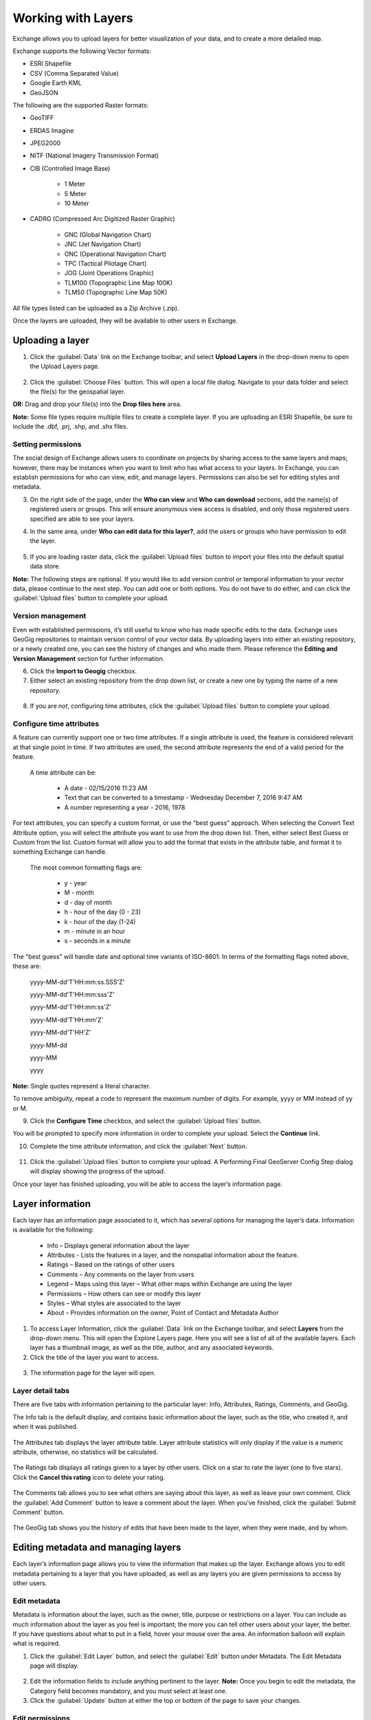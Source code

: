 Working with Layers
===================

Exchange allows you to upload layers for better visualization of your data, and to create a more detailed map.

Exchange supports the following Vector formats:

* ESRI Shapefile
* CSV (Comma Separated Value)
* Google Earth KML
* GeoJSON

The following are the supported Raster formats:

* GeoTIFF
* ERDAS Imagine
* JPEG2000
* NITF (National Imagery Transmission Format)
* CIB (Controlled Image Base)

    * 1 Meter
    * 5 Meter
    * 10 Meter

* CADRG (Compressed Arc Digitized Raster Graphic)

    * GNC (Global Navigation Chart)
    * JNC (Jet Navigation Chart)
    * ONC (Operational Navigation Chart)
    * TPC (Tactical Pilotage Chart)
    * JOG (Joint Operations Graphic)
    * TLM100 (Topographic Line Map 100K)
    * TLM50 (Topographic Line Map 50K)


All file types listed can be uploaded as a Zip Archive (.zip).

Once the layers are uploaded, they will be available to other users in Exchange.

Uploading a layer
-----------------

1. Click the :guilabel:`Data` link on the Exchange toolbar, and select **Upload Layers** in the drop-down menu to open the Upload Layers page.

   .. figure:: img/data-drop-down.png

2. Click the :guilabel:`Choose Files` button. This will open a local file dialog. Navigate to your data folder and select the file(s) for the geospatial layer.

**OR:** Drag and drop your file(s) into the **Drop files here** area.

**Note:** Some file types require multiple files to create a complete layer. If you are uploading an ESRI Shapefile, be sure to include the .dbf, .prj, .shp, and .shx files.

   .. figure:: img/upload-layers.png

Setting permissions
^^^^^^^^^^^^^^^^^^^

The social design of Exchange allows users to coordinate on projects by sharing access to the same layers and maps; however, there may be instances when you want to limit who has what access to your layers. In Exchange, you can establish permissions for who can view, edit, and manage layers. Permissions can also be set for editing styles and metadata.

3. On the right side of the page, under the **Who can view** and **Who can download** sections, add the name(s) of registered users or groups. This will ensure anonymous view access is disabled, and only those registered users specified are able to see your layers.

4. In the same area, under **Who can edit data for this layer?**, add the users or groups who have permission to edit the layer.

   .. figure:: img/permissions-edit.png

#. If you are loading raster data, click the :guilabel:`Upload files` button to import your files into the default spatial data store.

**Note:** The following steps are optional. If you would like to add version control or temporal information to your *vector* data, please continue to the next step. You can add one or both options. You do not have to do either, and can click the :guilabel:`Upload files` button to complete your upload.

Version management
^^^^^^^^^^^^^^^^^^

Even with established permissions, it’s still useful to know who has made specific edits to the data.  Exchange uses GeoGig repositories to maintain version control of your vector data. By uploading layers into either an existing repository, or a newly created one, you can see the history of changes and who made them. Please reference the **Editing and Version Management** section for further information.

6. Click the **Import to Geogig** checkbox.

7. Either select an existing repository from the drop down list, or create a new one by typing the name of a new repository.

  .. figure:: img/import-geogig.png

8. If you are *not*, configuring time attributes, click the :guilabel:`Upload files` button to complete your upload.

Configure time attributes
^^^^^^^^^^^^^^^^^^^^^^^^^

A feature can currently support one or two time attributes. If a single attribute is used, the feature is considered relevant at that single point in time. If two attributes are used, the second attribute represents the end of a valid period for the feature.

  A time attribute can be:

    * A date - 02/15/2016 11:23 AM
    * Text that can be converted to a timestamp - Wednesday December 7, 2016 9:47 AM
    * A number representing a year - 2016, 1978

For text attributes, you can specify a custom format, or use the “best guess” approach. When selecting the Convert Text Attribute option, you will select the attribute you want to use from the drop down list. Then, either select Best Guess or Custom from the list. Custom format will allow you to add the format that exists in the attribute table, and format it to something Exchange can handle.

  The most common formatting flags are:

    * y - year
    * M - month
    * d - day of month
    * h - hour of the day (0 - 23)
    * k - hour of the day (1-24)
    * m - minute in an hour
    * s - seconds in a minute

The "best guess" will handle date and optional time variants of ISO-8601. In terms of the formatting flags noted above, these are:

  yyyy-MM-dd'T'HH:mm:ss.SSS'Z'

  yyyy-MM-dd'T'HH:mm:sss'Z'

  yyyy-MM-dd'T'HH:mm:ss'Z'

  yyyy-MM-dd'T'HH:mm'Z'

  yyyy-MM-dd'T'HH'Z'

  yyyy-MM-dd

  yyyy-MM

  yyyy

**Note:** Single quotes represent a literal character.

To remove ambiguity, repeat a code to represent the maximum number of digits. For example, yyyy or MM instead of yy or M.

9. Click the **Configure Time** checkbox, and select the :guilabel:`Upload files` button.

You will be prompted to specify more information in order to complete your upload. Select the **Continue** link.

10. Complete the time attribute information, and click the :guilabel:`Next` button.

  .. figure:: img/time-options.png

11. Click the :guilabel:`Upload files` button to complete your upload. A Performing Final GeoServer Config Step dialog will display showing the progress of the upload.

Once your layer has finished uploading, you will be able to access the layer’s information page.

   .. figure:: img/successful-upload.png

Layer information
-----------------

Each layer has an information page associated to it, which has several options for managing the layer’s data. Information is available for the following:

  * Info – Displays general information about the layer
  * Attributes - Lists the features in a layer, and the nonspatial information about the feature.
  * Ratings – Based on the ratings of other users
  * Comments – Any comments on the layer from users
  * Legend – Maps using this layer – What other maps within Exchange are using the layer
  * Permissions – How others can see or modify this layer
  * Styles – What styles are associated to the layer
  * About – Provides information on the owner, Point of Contact and Metadata Author

1. To access Layer Information, click the :guilabel:`Data` link on the Exchange toolbar, and select **Layers** from the drop-down menu. This will open the Explore Layers page. Here you will see a list of all of the available layers. Each layer has a thumbnail image, as well as the title, author, and any associated keywords.

2. Click the title of the layer you want to access.

  .. figure:: img/layer-info-preview.png

3. The information page for the layer will open.

  .. figure:: img/layer-info-page.png

Layer detail tabs
^^^^^^^^^^^^^^^^^

There are five tabs with information pertaining to the particular layer: Info, Attributes, Ratings, Comments, and GeoGig.

The Info tab is the default display, and contains basic information about the layer, such as the title, who created it, and when it was published.

  .. figure:: img/details-info.png

The Attributes tab displays the layer attribute table. Layer attribute statistics will only display if the value is a numeric attribute, otherwise, no statistics will be calculated.

  .. figure:: img/details-attributes.png

The Ratings tab displays all ratings given to a layer by other users. Click on a star to rate the layer (one to five stars). Click the **Cancel this rating** icon to delete your rating.

  .. figure:: img/details-ratings.png

The Comments tab allows you to see what others are saying about this layer, as well as leave your own comment. Click the :guilabel:`Add Comment` button to leave a comment about the layer. When you’ve finished, click the :guilabel:`Submit Comment` button.

  .. figure:: img/details-comment.png

The GeoGig tab shows you the history of edits that have been made to the layer, when they were made, and by whom.

  .. figure:: img/details-geogig.png

Editing metadata and managing layers
------------------------------------

Each layer’s information page allows you to view the information that makes up the layer. Exchange allows you to edit metadata pertaining to a layer that you have uploaded, as well as any layers you are given permissions to access by other users.

Edit metadata
^^^^^^^^^^^^^

Metadata is information about the layer, such as the owner, title, purpose or restrictions on a layer. You can include as much information about the layer as you feel is important; the more you can tell other users about your layer, the better. If you have questions about what to put in a field, hover your mouse over the area. An information balloon will explain what is required.

1. Click the :guilabel:`Edit Layer` button, and select the :guilabel:`Edit` button under Metadata. The Edit Metadata page will display.

  .. figure:: img/metadata-edit.png

2. Edit the information fields to include anything pertinent to the layer. **Note:** Once you begin to edit the metadata, the Category field becomes mandatory, and you must select at least one.

3. Click the :guilabel:`Update` button at either the top or bottom of the page to save your changes.

Edit permissions
^^^^^^^^^^^^^^^^

Layer permissions are established when the layer is first imported, but the administrator/owner of the layer can adjust those permissions as needed. Permissions allow you to set who can view/download the data, who can make edits, and who can manage it.

1. Click the :guilabel:`Change Layer Permissions` button.

2. Set permissions for the resource to give the required access to the layer. Permissions can be granted to Anyone for viewing and downloading, if the checkbox is selected. Edit permissions can be given to registered individuals or groups.

  .. figure:: img/resource-permissions.png

3. Click the :guilabel:`Apply Changes` button to save.

Manage styles
^^^^^^^^^^^^^

Layers can have multiple associated styles. The Styles section tells you which style(s) is currently associated to the layer.

  .. figure:: img/styles.png

1. Click the :guilabel:`Edit Layer` button, and then **Manage** under Styles

  .. figure:: img/manage-edit-styles.png

2. Click the name of a style in the left-hand list to select it, and move it to the right-hand list.

  .. figure:: img/manage-styles.png

3. Click a style in the right-hand list, and click the arrows between the lists to remove a style.

4. Click the :guilabel:`Update available Styles` button to save changes.

Replace a layer
^^^^^^^^^^^^^^^

Replacing a layer allows you to upload a new layer, taking the place of the current layer.

1. Click the :guilabel:`Edit Layer` button, and select the :guilabel:`Replace` button.

  .. figure:: img/layer-remove-replace.png

2. Follow the instructions to upload a new layer.

Remove a layer
^^^^^^^^^^^^^^

Removing a layer will delete it completely from Boundless Exchange.

1. Click the :guilabel:`Edit Layer` button, and select Remove.

2. Verify your selection by clicking the :guilabel:`Yes, I am sure` button.

  .. figure:: img/verify-remove-layer.png

Downloading data from a layer
-----------------------------

Within Exchange, there are two ways to extract data and metadata, download a layer or download a layer’s metadata. This facilitates the flow of geospatial data in (import) and out (export) of Exchange.

Download data
^^^^^^^^^^^^^

1. Click the :guilabel:`Download Layer` button.

2. Select the format in which you’d like the data to be downloaded. Exchange currently offers the following formats for use in multiple geospatial platforms:

  .. figure:: img/download-layer-options.png

3. Save the file to your computer when the Save As dialog box opens.

Download metadata
^^^^^^^^^^^^^^^^^

1. Click the :guilabel:`Download Metadata` button.

2. Select the format in which you’d like to download the metadata.

  .. figure:: img/download-meta-options.png

3. Save the file to your computer when prompted.
